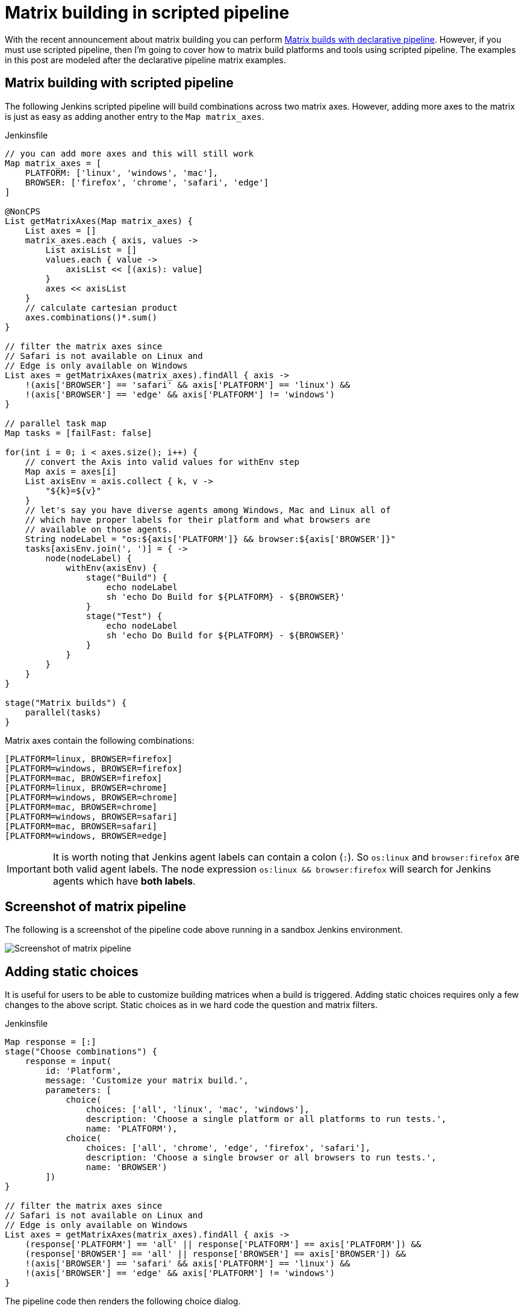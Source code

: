 = Matrix building in scripted pipeline
:page-tags: matrix, pipeline, plugins

:page-opengraph: ../../images/images/logos/plumber/plumber.png
:page-author: sgleske


:toc:

With the recent announcement about matrix building you can perform
link:/blog/2019/11/22/welcome-to-the-matrix/[Matrix builds
with declarative pipeline].  However, if you must use scripted pipeline, then
I'm going to cover how to matrix build platforms and tools using scripted
pipeline.  The examples in this post are modeled after the declarative pipeline
matrix examples.

== Matrix building with scripted pipeline

The following Jenkins scripted pipeline will build combinations across two
matrix axes.  However, adding more axes to the matrix is just as easy as adding
another entry to the `Map matrix_axes`.

.Jenkinsfile
[source, groovy]
----
// you can add more axes and this will still work
Map matrix_axes = [
    PLATFORM: ['linux', 'windows', 'mac'],
    BROWSER: ['firefox', 'chrome', 'safari', 'edge']
]

@NonCPS
List getMatrixAxes(Map matrix_axes) {
    List axes = []
    matrix_axes.each { axis, values ->
        List axisList = []
        values.each { value ->
            axisList << [(axis): value]
        }
        axes << axisList
    }
    // calculate cartesian product
    axes.combinations()*.sum()
}

// filter the matrix axes since
// Safari is not available on Linux and
// Edge is only available on Windows
List axes = getMatrixAxes(matrix_axes).findAll { axis ->
    !(axis['BROWSER'] == 'safari' && axis['PLATFORM'] == 'linux') &&
    !(axis['BROWSER'] == 'edge' && axis['PLATFORM'] != 'windows')
}

// parallel task map
Map tasks = [failFast: false]

for(int i = 0; i < axes.size(); i++) {
    // convert the Axis into valid values for withEnv step
    Map axis = axes[i]
    List axisEnv = axis.collect { k, v ->
        "${k}=${v}"
    }
    // let's say you have diverse agents among Windows, Mac and Linux all of
    // which have proper labels for their platform and what browsers are
    // available on those agents.
    String nodeLabel = "os:${axis['PLATFORM']} && browser:${axis['BROWSER']}"
    tasks[axisEnv.join(', ')] = { ->
        node(nodeLabel) {
            withEnv(axisEnv) {
                stage("Build") {
                    echo nodeLabel
                    sh 'echo Do Build for ${PLATFORM} - ${BROWSER}'
                }
                stage("Test") {
                    echo nodeLabel
                    sh 'echo Do Build for ${PLATFORM} - ${BROWSER}'
                }
            }
        }
    }
}

stage("Matrix builds") {
    parallel(tasks)
}
----

Matrix axes contain the following combinations:

[source, text]
----
[PLATFORM=linux, BROWSER=firefox]
[PLATFORM=windows, BROWSER=firefox]
[PLATFORM=mac, BROWSER=firefox]
[PLATFORM=linux, BROWSER=chrome]
[PLATFORM=windows, BROWSER=chrome]
[PLATFORM=mac, BROWSER=chrome]
[PLATFORM=windows, BROWSER=safari]
[PLATFORM=mac, BROWSER=safari]
[PLATFORM=windows, BROWSER=edge]
----

[IMPORTANT]
--
It is worth noting that Jenkins agent labels can contain a colon (`:`).  So
`os:linux` and `browser:firefox` are both valid agent labels.  The node
expression `os:linux && browser:firefox` will search for Jenkins agents which
have **both labels**.
--

== Screenshot of matrix pipeline

The following is a screenshot of the pipeline code above running in a sandbox
Jenkins environment.

image:matrix-scripted-pipeline-screenshots/pipeline-screenshot.png[Screenshot of matrix pipeline]

== Adding static choices

It is useful for users to be able to customize building matrices when a build
is triggered.  Adding static choices requires only a few changes to the above
script.  Static choices as in we hard code the question and matrix filters.

.Jenkinsfile
[source, groovy]
----
Map response = [:]
stage("Choose combinations") {
    response = input(
        id: 'Platform',
        message: 'Customize your matrix build.',
        parameters: [
            choice(
                choices: ['all', 'linux', 'mac', 'windows'],
                description: 'Choose a single platform or all platforms to run tests.',
                name: 'PLATFORM'),
            choice(
                choices: ['all', 'chrome', 'edge', 'firefox', 'safari'],
                description: 'Choose a single browser or all browsers to run tests.',
                name: 'BROWSER')
        ])
}

// filter the matrix axes since
// Safari is not available on Linux and
// Edge is only available on Windows
List axes = getMatrixAxes(matrix_axes).findAll { axis ->
    (response['PLATFORM'] == 'all' || response['PLATFORM'] == axis['PLATFORM']) &&
    (response['BROWSER'] == 'all' || response['BROWSER'] == axis['BROWSER']) &&
    !(axis['BROWSER'] == 'safari' && axis['PLATFORM'] == 'linux') &&
    !(axis['BROWSER'] == 'edge' && axis['PLATFORM'] != 'windows')
}
----

The pipeline code then renders the following choice dialog.

image:matrix-scripted-pipeline-screenshots/static-choice-dialog.png[Screenshot of a dialog asking a question to customize matrix build]

When a user chooses the customized options, the pipeline reacts to the
requested options.

image:matrix-scripted-pipeline-screenshots/customized-pipeline-screenshot.png[Screenshot of pipeline running requested user customizations]

== Adding dynamic choices

Dynamic choices means the choice dialog for users to customize the build is
generated from the `Map matrix_axes` rather than being something a pipeline
developer hard codes.

For user experience (UX), you'll want your choices to automatically reflect the
matrix axis options you have available.  For example, let's say you want to add
a new dimension for Java to the matrix.

[source, groovy]
----
// you can add more axes and this will still work
Map matrix_axes = [
    PLATFORM: ['linux', 'windows', 'mac'],
    JAVA: ['openjdk8', 'openjdk10', 'openjdk11'],
    BROWSER: ['firefox', 'chrome', 'safari', 'edge']
]
----

To support dynamic choices, your choice and matrix axis filter needs to be
updated to the following.

[source, groovy]
----
Map response = [:]
stage("Choose combinations") {
    response = input(
        id: 'Platform',
        message: 'Customize your matrix build.',
        parameters: matrix_axes.collect { key, options ->
            choice(
                choices: ['all'] + options.sort(),
                description: "Choose a single ${key.toLowerCase()} or all to run tests.",
                name: key)
        })
}

// filter the matrix axes since
// Safari is not available on Linux and
// Edge is only available on Windows
List axes = getMatrixAxes(matrix_axes).findAll { axis ->
    response.every { key, choice ->
        choice == 'all' || choice == axis[key]
    } &&
    !(axis['BROWSER'] == 'safari' && axis['PLATFORM'] == 'linux') &&
    !(axis['BROWSER'] == 'edge' && axis['PLATFORM'] != 'windows')
}
----

It will dynamically generate choices based on available matrix axes and will
automatically filter if users customize it.  Here's an example dialog and
rendered choice when the pipeline executes.

image:matrix-scripted-pipeline-screenshots/dynamic-choice-dialog.png[Screenshot of dynamically generated dialog for user to customize choices of matrix build]

image:matrix-scripted-pipeline-screenshots/dynamic-customized-pipeline-screenshot.png[Screenshot of pipeline running user choices in a matrix]

== Full pipeline example with dynamic choices

The following script is the full pipeline example which contains dynamic
choices.

[source, groovy]
----
// you can add more axes and this will still work
Map matrix_axes = [
    PLATFORM: ['linux', 'windows', 'mac'],
    JAVA: ['openjdk8', 'openjdk10', 'openjdk11'],
    BROWSER: ['firefox', 'chrome', 'safari', 'edge']
]

@NonCPS
List getMatrixAxes(Map matrix_axes) {
    List axes = []
    matrix_axes.each { axis, values ->
        List axisList = []
        values.each { value ->
            axisList << [(axis): value]
        }
        axes << axisList
    }
    // calculate cartesian product
    axes.combinations()*.sum()
}

Map response = [:]
stage("Choose combinations") {
    response = input(
        id: 'Platform',
        message: 'Customize your matrix build.',
        parameters: matrix_axes.collect { key, options ->
            choice(
                choices: ['all'] + options.sort(),
                description: "Choose a single ${key.toLowerCase()} or all to run tests.",
                name: key)
        })
}

// filter the matrix axes since
// Safari is not available on Linux and
// Edge is only available on Windows
List axes = getMatrixAxes(matrix_axes).findAll { axis ->
    response.every { key, choice ->
        choice == 'all' || choice == axis[key]
    } &&
    !(axis['BROWSER'] == 'safari' && axis['PLATFORM'] == 'linux') &&
    !(axis['BROWSER'] == 'edge' && axis['PLATFORM'] != 'windows')
}

// parallel task map
Map tasks = [failFast: false]

for(int i = 0; i < axes.size(); i++) {
    // convert the Axis into valid values for withEnv step
    Map axis = axes[i]
    List axisEnv = axis.collect { k, v ->
        "${k}=${v}"
    }
    // let's say you have diverse agents among Windows, Mac and Linux all of
    // which have proper labels for their platform and what browsers are
    // available on those agents.
    String nodeLabel = "os:${axis['PLATFORM']} && browser:${axis['BROWSER']}"
    tasks[axisEnv.join(', ')] = { ->
        node(nodeLabel) {
            withEnv(axisEnv) {
                stage("Build") {
                    echo nodeLabel
                    sh 'echo Do Build for ${PLATFORM} - ${BROWSER}'
                }
                stage("Test") {
                    echo nodeLabel
                    sh 'echo Do Build for ${PLATFORM} - ${BROWSER}'
                }
            }
        }
    }
}

stage("Matrix builds") {
    parallel(tasks)
}
----

== Background: How does it work?

The trick is in `axes.combinations()*.sum()`.  Groovy combinations are a quick
and easy way to perform a
link:https://en.wikipedia.org/wiki/Cartesian_product[cartesian product].

Here's a simpler example of how cartesian product works.  Take two simple lists
and create combinations.

[source, groovy]
----
List a = ['a', 'b', 'c']
List b = [1, 2, 3]

[a, b].combinations()
----

The result of `[a, b].combinations()` is the following.

[source]
----
[
    ['a', 1],
    ['b', 1],
    ['c', 1],
    ['a', 2],
    ['b', 2],
    ['c', 2],
    ['a', 3],
    ['b', 3],
    ['c', 3]
]
----

Instead of `a, b, c` and `1, 2, 3` let's do the same example again but instead using matrix maps.

[source, groovy]
----
List java = [[java: 8], [java: 10]]
List os = [[os: 'linux'], [os: 'freebsd']]

[java, os].combinations()
----

The result of `[java, os].combinations()` is the following.

[source]
----
[
    [ [java:8],  [os:linux]   ],
    [ [java:10], [os:linux]   ],
    [ [java:8],  [os:freebsd] ],
    [ [java:10], [os:freebsd] ]
]
----

In order for us to easily use this as a single map we must add the maps
together to create a single map.  For example, adding
`[java: 8] + [os: 'linux']` will render a single hashmap
`[java: 8, os: 'linux']`.  This means we need our list of lists of maps to
become a simple list of maps so that we can use them effectively in pipelines.

To accomplish this we make use of the
link:https://www.groovy-lang.org/operators.html#_spread_operator[Groovy spread
operator] (`\*.` in `axes.combinations()*.sum()`).

Let's see the same `java`/`os` example again but with the spread operator being
used.

[source, groovy]
----
List java = [[java: 8], [java: 10]]
List os = [[os: 'linux'], [os: 'freebsd']]

[java, os].combinations()*.sum()
----

The result is the following.

[source]
----
[
    [ java: 8,  os: 'linux'],
    [ java: 10, os: 'linux'],
    [ java: 8,  os: 'freebsd'],
    [ java: 10, os: 'freebsd']
]
----

With the spread operator the end result of a list of maps which we can
effectively use as matrix axes.  It also allows us to do neat matrix filtering
with the link:http://docs.groovy-lang.org/latest/html/groovy-jdk/java/util/List.html#findAll(groovy.lang.Closure)[`findAll {}` Groovy `List` method].

== Exposing a shared library pipeline step

The best user experience is to expose the above code as a shared library
pipeline step.  As an example, I have added
link:https://github.com/samrocketman/jervis/blob/8d6935e08437c1d9b9b3de1d8711cad6622fc631/vars/getMatrixAxes.groovy[`vars/getMatrixAxes.groovy`
to Jervis].  This provides a flexible shared library step which you can copy
into your own shared pipeline libraries.

The step becomes easy to use in the following way with a simple one dimension matrix.

.Jenkinsfile
[source, groovy]
----
Map matrix_axes = [
    PLATFORM: ['linux', 'windows', 'mac'],
]

List axes = getMatrixAxes(matrix_axes)

// alternately with a user prompt
//List axes = getMatrixAxes(matrix_axes, user_prompt: true)
----

Here's a more complex example using a two dimensional matrix with filtering.

.Jenkinsfile
[source, groovy]
----
Map matrix_axes = [
    PLATFORM: ['linux', 'windows', 'mac'],
    BROWSER: ['firefox', 'chrome', 'safari', 'edge']
]

List axes = getMatrixAxes(matrix_axes) { Map axis ->
    !(axis['BROWSER'] == 'safari' && axis['PLATFORM'] == 'linux') &&
    !(axis['BROWSER'] == 'edge' && axis['PLATFORM'] != 'windows')
}
----

And again with a three dimensional matrix with filtering and prompting for user
input.

.Jenkinsfile
[source, groovy]
----
Map matrix_axes = [
    PLATFORM: ['linux', 'windows', 'mac'],
    JAVA: ['openjdk8', 'openjdk10', 'openjdk11'],
    BROWSER: ['firefox', 'chrome', 'safari', 'edge']
]

List axes = getMatrixAxes(matrix_axes, user_prompt: true) { Map axis ->
    !(axis['BROWSER'] == 'safari' && axis['PLATFORM'] == 'linux') &&
    !(axis['BROWSER'] == 'edge' && axis['PLATFORM'] != 'windows')
}
----

The script approval is not necessary for
link:/doc/book/pipeline/shared-libraries/[Shared Libraries].

If you don't want to provide a shared step.  In order to expose matrix building
to end-users, you must allow the following method approval in the script
approval configuration.

.Script approval
[source, groovy]
----
staticMethod org.codehaus.groovy.runtime.DefaultGroovyMethods combinations java.util.Collection
----

== Summary

We covered how to perform matrix builds using scripted pipeline as well as how
to prompt users for customizing the matrix build.  Additionally, an example was
provided where we exposed getting buildable matrix axes to users as an easy to
use link:/doc/book/pipeline/shared-libraries/[Shared Library]
step via `vars/getMatrixAxes.groovy`.  Using a shared library step is
definitely the recommended way for admins to support users rather than trying
to whitelist groovy methods.

link:https://github.com/samrocketman/jervis[Jervis shared pipeline library] has supported matrix building since 2017 in Jenkins scripted pipelines.
(link:https://github.com/samrocketman/jervis/blob/db79f4d52b3aa23f1b19b59262156388b8193711/src/main/groovy/net/gleske/jervis/lang/pipelineGenerator.groovy#L275[see here] and
link:https://github.com/samrocketman/jervis/blob/f09c709326175ff2e701677250cac007170cbd3a/vars/matrixBuildProjectStage.groovy#L25[here]
for an example).
